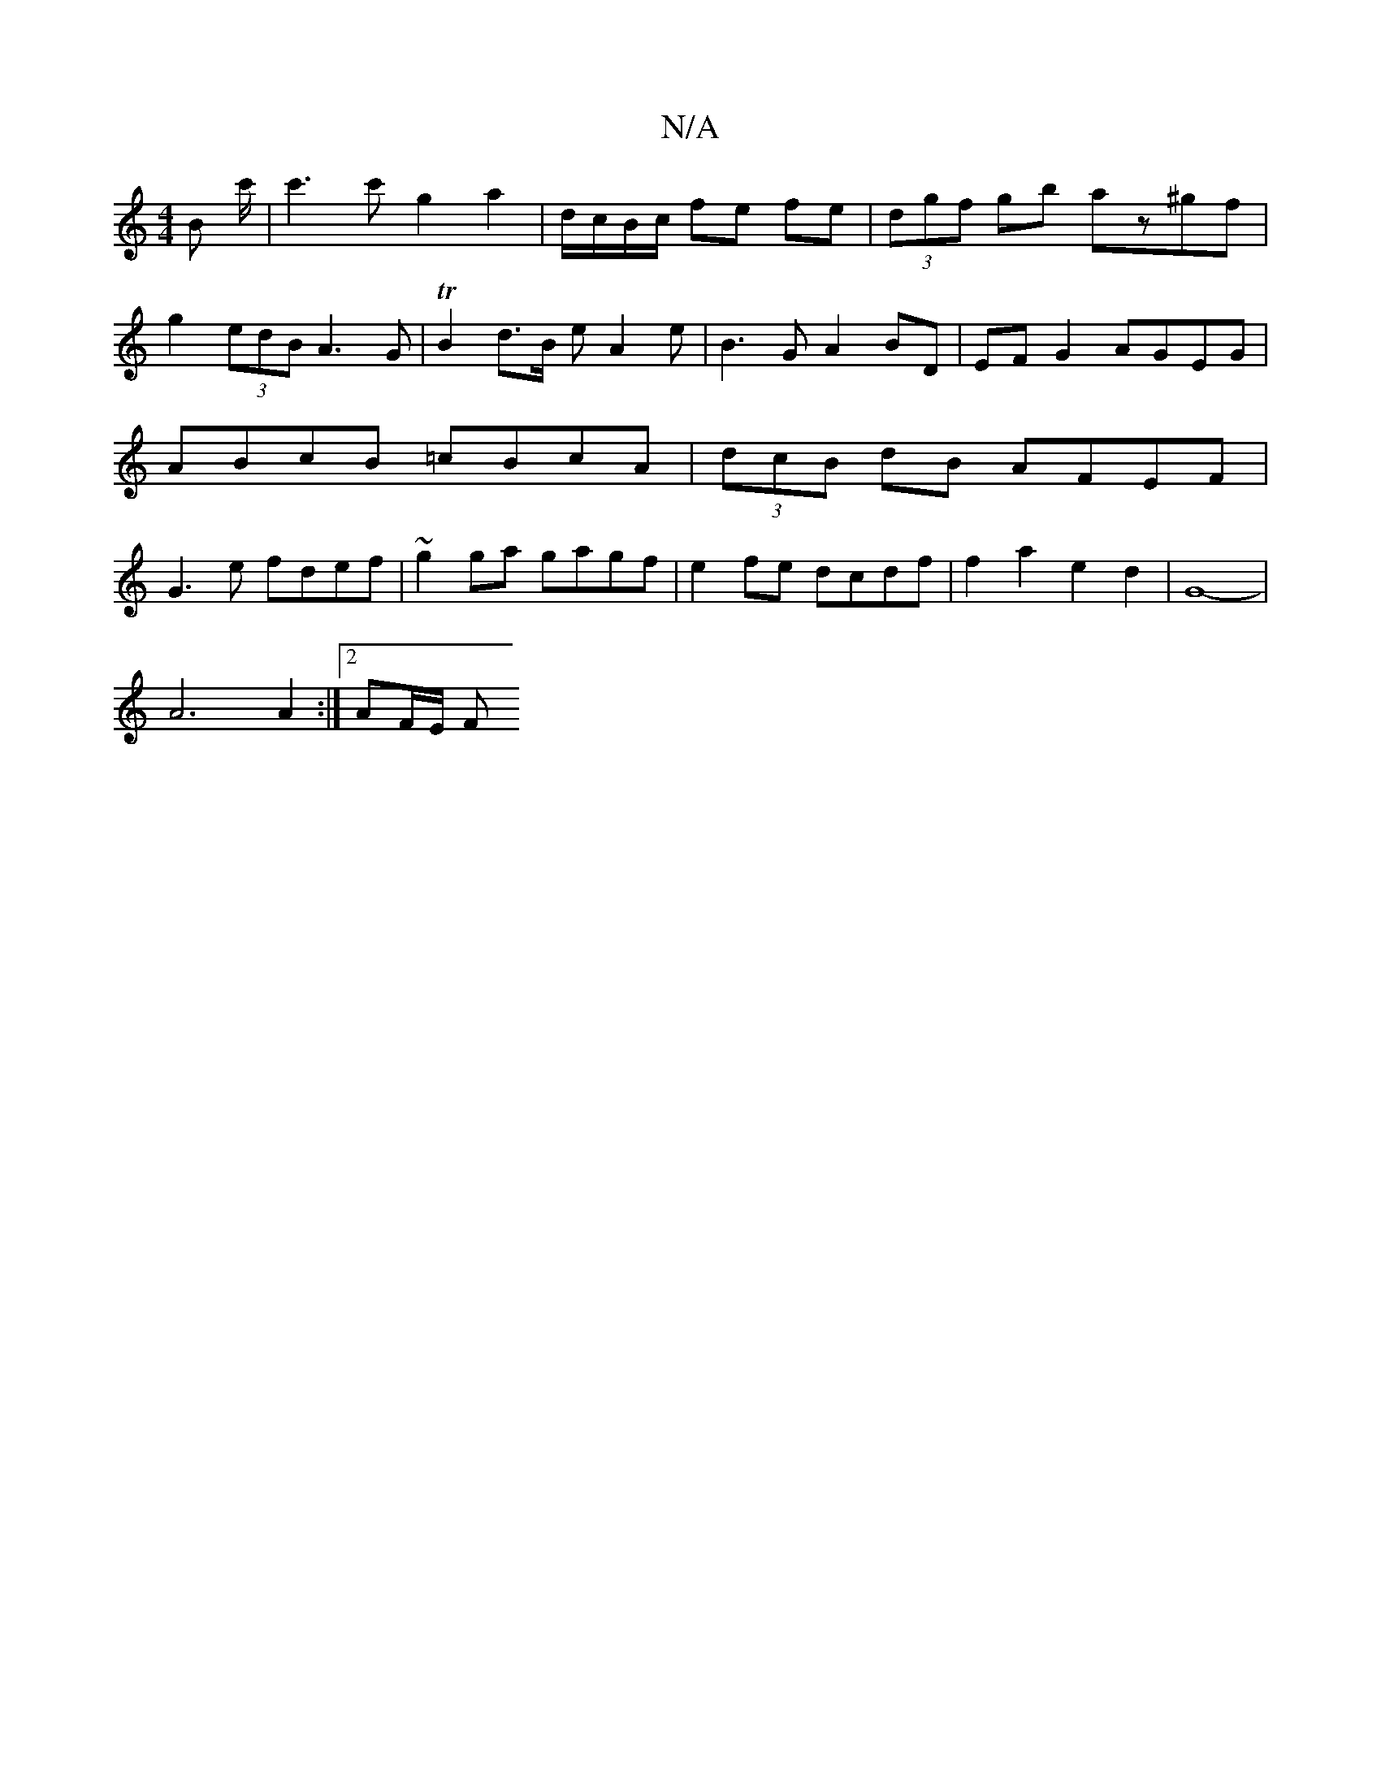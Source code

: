 X:1
T:N/A
M:4/4
R:N/A
K:Cmajor
>B c'/|c'3c'g2a2|d/c/B/c/ fe fe | (3dgf gb az^gf | g2 (3edB A3G |TB2 d>B eA2e | B3 G A2 BD|EF G2 AGEG| ABcB =cBcA|(3dcB dB AFEF | G3e fdef | ~g2ga gagf|e2fe dcdf | f2a2 e2 d2 | G8-|
 A6 A2 :|2 AF/E/ F
